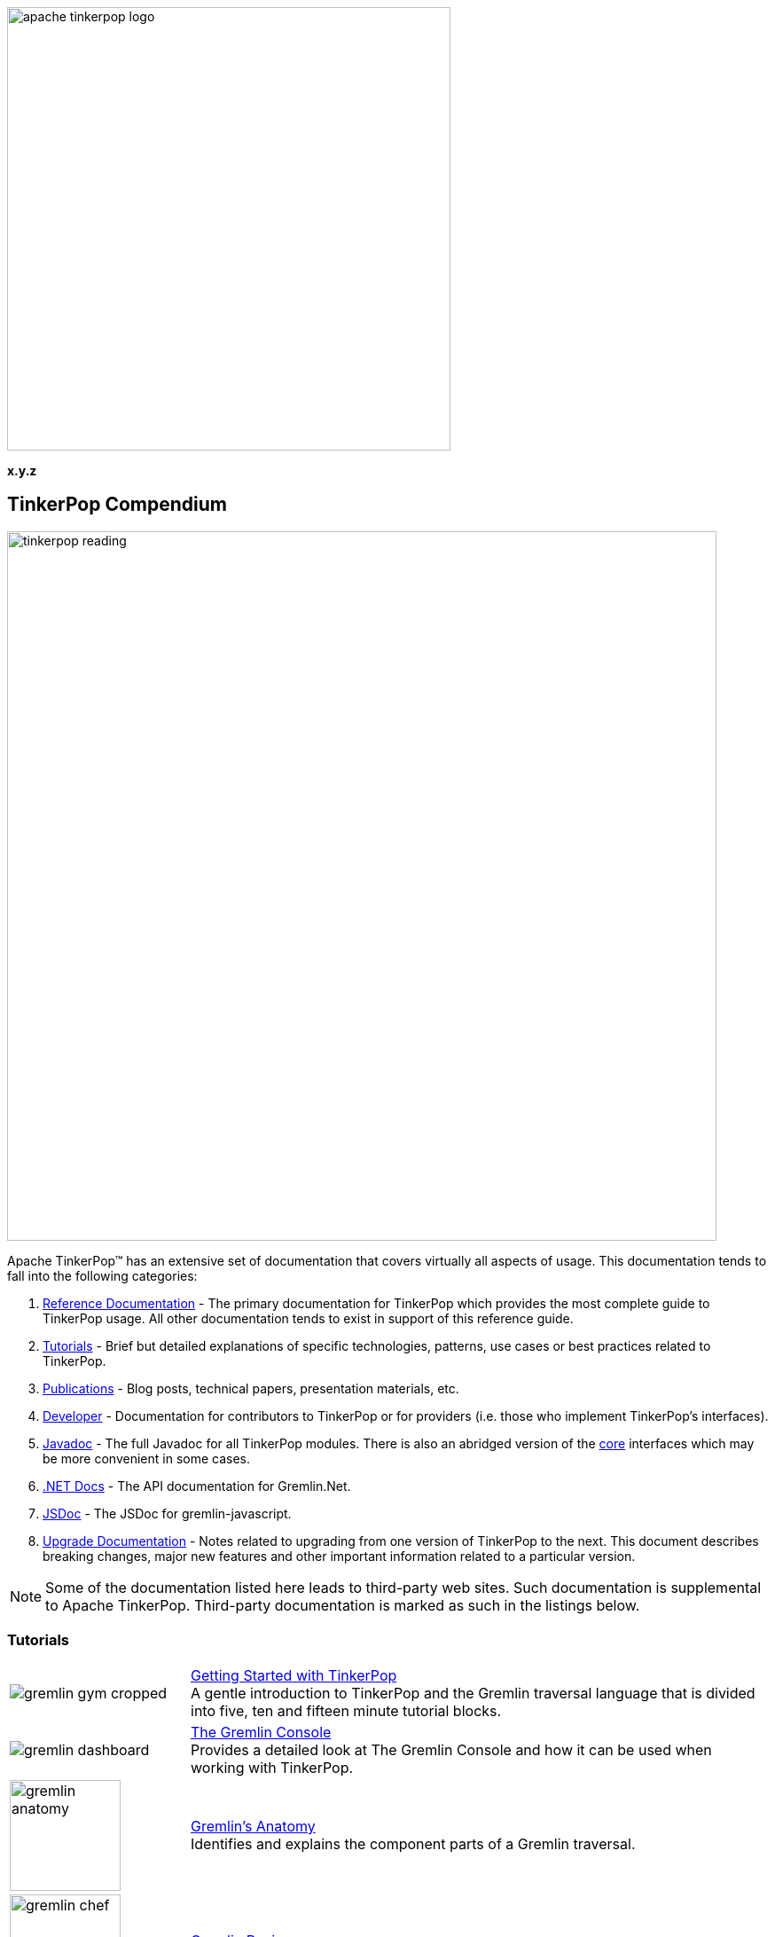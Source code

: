 ////
Licensed to the Apache Software Foundation (ASF) under one or more
contributor license agreements.  See the NOTICE file distributed with
this work for additional information regarding copyright ownership.
The ASF licenses this file to You under the Apache License, Version 2.0
(the "License"); you may not use this file except in compliance with
the License.  You may obtain a copy of the License at

  http://www.apache.org/licenses/LICENSE-2.0

Unless required by applicable law or agreed to in writing, software
distributed under the License is distributed on an "AS IS" BASIS,
WITHOUT WARRANTIES OR CONDITIONS OF ANY KIND, either express or implied.
See the License for the specific language governing permissions and
limitations under the License.
////

:docinfo: shared

image::apache-tinkerpop-logo.png[width=500]

*x.y.z*

== TinkerPop Compendium

image::tinkerpop-reading.png[width=800,align="center"]

Apache TinkerPop™ has an extensive set of documentation that covers virtually all aspects of usage. This documentation
tends to fall into the following categories:

1. link:https://tinkerpop.apache.org/docs/x.y.z/reference[Reference Documentation] - The primary documentation for
TinkerPop which provides the most complete guide to TinkerPop usage. All other documentation tends to exist in support
of this reference guide.
2. <<tutorials,Tutorials>> - Brief but detailed explanations of specific technologies, patterns, use cases or best
practices related to TinkerPop.
3. <<publications,Publications>> - Blog posts, technical papers, presentation materials, etc.
4. <<developer,Developer>> - Documentation for contributors to TinkerPop or for providers (i.e. those who implement
TinkerPop's interfaces).
5. link:https://tinkerpop.apache.org/javadocs/x.y.z/full/[Javadoc] - The full Javadoc for all TinkerPop modules. There
is also an abridged version of the link:https://tinkerpop.apache.org/javadocs/x.y.z/core/[core] interfaces which may
be more convenient in some cases.
6. link:https://tinkerpop.apache.org/dotnetdocs/x.y.z/[.NET Docs] - The API documentation for Gremlin.Net.
7. link:https://tinkerpop.apache.org/jsdocs/x.y.z/[JSDoc] - The JSDoc for gremlin-javascript.
8. link:https://tinkerpop.apache.org/docs/x.y.z/upgrade/[Upgrade Documentation] - Notes related to upgrading from one
version of TinkerPop to the next. This document describes breaking changes, major new features and other important
information related to a particular version.

NOTE: Some of the documentation listed here leads to third-party web sites. Such documentation is supplemental to
Apache TinkerPop. Third-party documentation is marked as such in the listings below.

////
Note the "+" following the link in each table entry - it forces an asciidoc line break after the link
////

[[tutorials]]
=== Tutorials

[width="100%",cols="<.<3,<.^10",grid="none"]
|=========================================================
|image:gremlin-gym-cropped.png[] |link:https://tinkerpop.apache.org/docs/x.y.z/tutorials/getting-started/[Getting Started with TinkerPop] +
A gentle introduction to TinkerPop and the Gremlin traversal language that is divided into five, ten and fifteen minute tutorial blocks.
|image:gremlin-dashboard.png[] |link:https://tinkerpop.apache.org/docs/x.y.z/tutorials/the-gremlin-console/[The Gremlin Console] +
Provides a detailed look at The Gremlin Console and how it can be used when working with TinkerPop.
^|image:gremlin-anatomy.png[width=125] |link:https://tinkerpop.apache.org/docs/x.y.z/tutorials/gremlins-anatomy/[Gremlin's Anatomy] +
Identifies and explains the component parts of a Gremlin traversal.
^|image:gremlin-chef.png[width=125] |link:https://tinkerpop.apache.org/docs/x.y.z/recipes/[Gremlin Recipes] +
A collection of best practices and common traversal patterns for Gremlin.
|image:gremlin-lab-coat.png[width=200] |link:http://sql2gremlin.com/[Sql2Gremlin] +
Learn Gremlin using typical patterns found when querying data with SQL. (*external*)
^|image:gremlin-standing.png[width=125] |link:https://academy.datastax.com/resources/getting-started-graph-databases[Getting Started with Graph Databases] +
A brief overview of RDBMS architecture in comparison to graph, basic graph terminology, a real-world use case for graph,
and an overview of Gremlin. (*external*)
^|image:gremlin-compendium.png[width=200] |link:http://www.doanduyhai.com/blog/?p=13460[The Gremlin Compendium, minimum survival kit for any Gremlin user] +
A series of blog posts that examine the Gremlin language in the context of various graph traversal patterns. (*external*)
^|image:practical-gremlin.png[width=200] |link:http://kelvinlawrence.net/book/Gremlin-Graph-Guide.html[Practical Gremlin: An Apache TinkerPop Tutorial] +
A getting started guide for users of graph databases and the Gremlin query language featuring hints, tips and sample queries. (*external*)
^|image:gremlin-snippets.png[width=200] |link:http://stephen.genoprime.com[Gremlin Snippets] +
Advanced Gremlin query samples and topics with detailed explanation. (*external*)
|=========================================================

[[publications]]
=== Publications

Unless otherwise noted, all "publications" are externally managed:

* Mallette, S.P., link:https://www.slideshare.net/StephenMallette/gremlins-anatomy-88713465["Gremlin's Anatomy,"] DataStax User Group, February 2018.
* Rodriguez, M.A., link:https://www.slideshare.net/slidarko/gremlin-1013-on-your-fm-dial["Gremlin 101.3 On Your FM Dial,"] DataStax Support and Engineering Summits, Carmel California and Las Vegas Nevada, May 2017.
* Rodriguez, M.A., link:https://www.datastax.com/2017/03/graphoendodonticology["Graphoendodonticology,"] DataStax Engineering Blog, March 2017
* Rodriguez, M.A., link:http://www.datastax.com/dev/blog/gremlins-time-machine["Gremlin's Time Machine,"] DataStax Engineering Blog, September 2016.
* Rodriguez, M.A., link:http://www.slideshare.net/slidarko/gremlins-graph-traversal-machinery["Gremlin's Graph Traversal Machinery,"] Cassandra Summit, September 2016.
* Rodriguez, M.A., link:http://www.datastax.com/dev/blog/the-mechanics-of-gremlin-olap["The Mechanics of Gremlin OLAP,"] DataStax Engineering Blog, April 2016.
* Rodriguez, M.A., link:http://www.slideshare.net/slidarko/quantum-processes-in-graph-computing["Quantum Processes in Graph Computing,"] GraphDay '16 Presentation, Austin Texas, January 2016. [video presentation]
* Rodriguez, M.A., Watkins, J.H., link:http://arxiv.org/abs/1511.06278["Quantum Walks with Gremlin,"] GraphDay '16 Proceedings, Austin Texas, January 2016.
* Rodriguez, M.A., "(Keynote): link:http://www.slideshare.net/slidarko/acm-dbpl-keynote-the-graph-traversal-machine-and-language[The Gremlin Graph Traversal Machine and Language,"] ACM Database Programming Language Conference Presentation, October 2015.
* Rodriguez, M.A., link:http://arxiv.org/abs/1508.03843["The Gremlin Graph Traversal Machine and Language,"] ACM Database Programming Languages Conference Proceedings, October 2015.
* Mallette, S.P., link:http://www.slideshare.net/StephenMallette/tinkerpopfinal["What's New In Apache TinkerPop?,"] Cassandra Summit, September 2015.
* Rodriguez, M.A., Kuppitz, D., link:http://www.datastax.com/dev/blog/the-benefits-of-the-gremlin-graph-traversal-machine["The Benefits of the Gremlin Graph Traversal Machine,"] DataStax Engineering Blog, September 2015.
* Rodriguez, M.A., Kuppitz, D., link:http://www.slideshare.net/slidarko/the-gremlin-traversal-language["The Gremlin Graph Traversal Language,"] 2015 NoSQLNow Conference, August 2015.
* Rodriguez, M.A., Kuppitz, D., Yim, K., link:http://www.datastax.com/dev/blog/tales-from-the-tinkerpop["Tales from the TinkerPop,"] DataStax Engineering Blog, July 2015.

[[developer]]
=== Developer

[width="100%",cols="<.<3,<.^10",grid="none"]
|=========================================================
|image:business-gremlin.png[width=200] |link:https://tinkerpop.apache.org/docs/x.y.z/dev/developer/[Contributors] +
Provides information on ways to contribute to TinkerPop as well as details on building the project and other specific information for contributors.
|image:tinkerpop-enabled.png[width=200] |link:https://tinkerpop.apache.org/docs/x.y.z/dev/provider/[Providers] +
Documentation for providers who implement the TinkerPop interfaces, develop plugins or drivers, or provide other third-party libraries for TinkerPop. It also include information on semantics of the Gremlin language itself.
|image:gremlin-io2.png[width=200] |link:https://tinkerpop.apache.org/docs/x.y.z/dev/io/[IO Reference] +
Reference Documentation for providers and users of the various IO formats that TinkerPop has: GraphML, GraphSON, GraphBinary and Gryo.
|image:gremlin-explorer-old-photo.png[width=200] |link:https://tinkerpop.apache.org/docs/x.y.z/dev/future/[Future] +
A roadmap and catalog of ideas for discussion and future development.
|=========================================================
